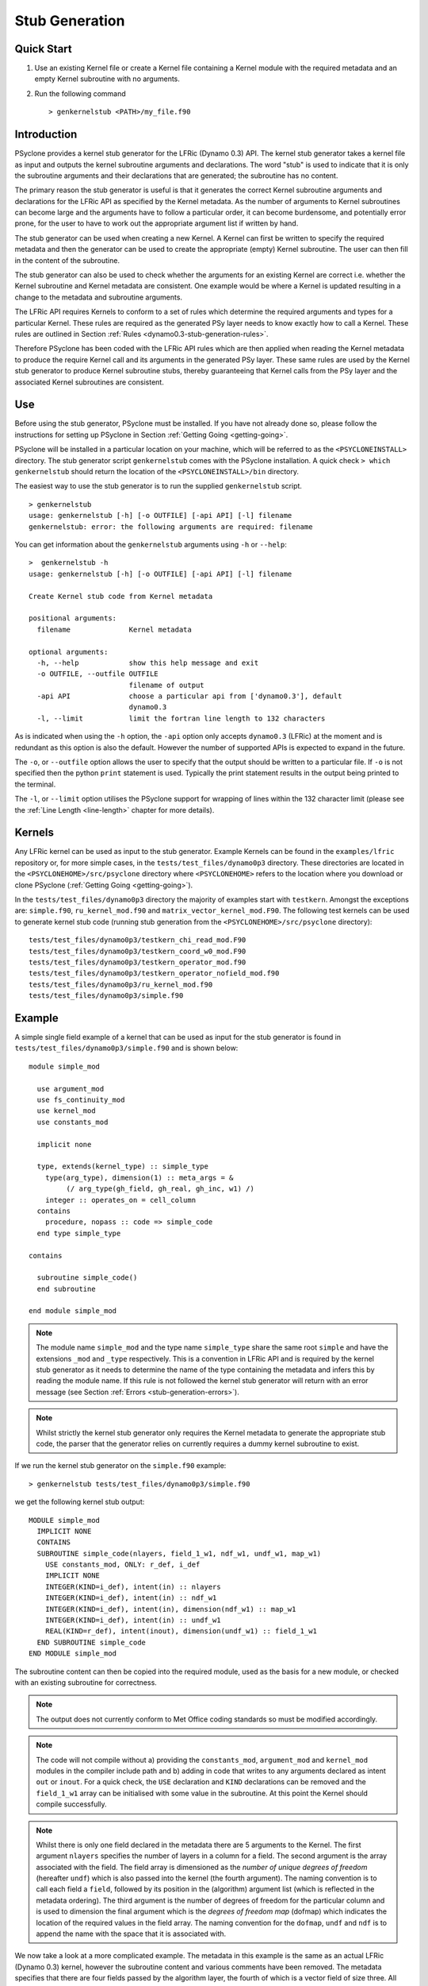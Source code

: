 .. -----------------------------------------------------------------------------
.. BSD 3-Clause License
..
.. Copyright (c) 2017-2021, Science and Technology Facilities Council
.. All rights reserved.
..
.. Redistribution and use in source and binary forms, with or without
.. modification, are permitted provided that the following conditions are met:
..
.. * Redistributions of source code must retain the above copyright notice, this
..   list of conditions and the following disclaimer.
..
.. * Redistributions in binary form must reproduce the above copyright notice,
..   this list of conditions and the following disclaimer in the documentation
..   and/or other materials provided with the distribution.
..
.. * Neither the name of the copyright holder nor the names of its
..   contributors may be used to endorse or promote products derived from
..   this software without specific prior written permission.
..
.. THIS SOFTWARE IS PROVIDED BY THE COPYRIGHT HOLDERS AND CONTRIBUTORS
.. "AS IS" AND ANY EXPRESS OR IMPLIED WARRANTIES, INCLUDING, BUT NOT
.. LIMITED TO, THE IMPLIED WARRANTIES OF MERCHANTABILITY AND FITNESS
.. FOR A PARTICULAR PURPOSE ARE DISCLAIMED. IN NO EVENT SHALL THE
.. COPYRIGHT HOLDER OR CONTRIBUTORS BE LIABLE FOR ANY DIRECT, INDIRECT,
.. INCIDENTAL, SPECIAL, EXEMPLARY, OR CONSEQUENTIAL DAMAGES (INCLUDING,
.. BUT NOT LIMITED TO, PROCUREMENT OF SUBSTITUTE GOODS OR SERVICES;
.. LOSS OF USE, DATA, OR PROFITS; OR BUSINESS INTERRUPTION) HOWEVER
.. CAUSED AND ON ANY THEORY OF LIABILITY, WHETHER IN CONTRACT, STRICT
.. LIABILITY, OR TORT (INCLUDING NEGLIGENCE OR OTHERWISE) ARISING IN
.. ANY WAY OUT OF THE USE OF THIS SOFTWARE, EVEN IF ADVISED OF THE
.. POSSIBILITY OF SUCH DAMAGE.
.. -----------------------------------------------------------------------------
.. Written by R. W. Ford and A. R. Porter, STFC Daresbury Lab
.. Modified by I. Kavcic, Met Office

.. _stub-generation:

Stub Generation
===============

Quick Start
-----------

1) Use an existing Kernel file or create a Kernel file containing a
   Kernel module with the required metadata and an empty Kernel
   subroutine with no arguments.
2) Run the following command ::

    > genkernelstub <PATH>/my_file.f90

Introduction
------------

PSyclone provides a kernel stub generator for the LFRic (Dynamo 0.3) API.
The kernel stub generator takes a kernel file as input and outputs the
kernel subroutine arguments and declarations. The word "stub" is used
to indicate that it is only the subroutine arguments and their
declarations that are generated; the subroutine has no content.

The primary reason the stub generator is useful is that it generates
the correct Kernel subroutine arguments and declarations for the
LFRic API as specified by the Kernel metadata. As the number of
arguments to Kernel subroutines can become large and the arguments
have to follow a particular order, it can become burdensome, and
potentially error prone, for the user to have to work out the
appropriate argument list if written by hand.

The stub generator can be used when creating a new Kernel. A Kernel
can first be written to specify the required metadata and then the
generator can be used to create the appropriate (empty) Kernel
subroutine. The user can then fill in the content of the subroutine.

The stub generator can also be used to check whether the arguments for
an existing Kernel are correct i.e. whether the Kernel subroutine and
Kernel metadata are consistent. One example would be where a Kernel is
updated resulting in a change to the metadata and subroutine
arguments.

The LFRic API requires Kernels to conform to a set of rules which
determine the required arguments and types for a particular
Kernel. These rules are required as the generated PSy layer needs to
know exactly how to call a Kernel. These rules are outlined in Section
:ref:`Rules <dynamo0.3-stub-generation-rules>`.

Therefore PSyclone has been coded with the LFRic API rules which
are then applied when reading the Kernel metadata to produce the
require Kernel call and its arguments in the generated PSy
layer. These same rules are used by the Kernel stub generator to
produce Kernel subroutine stubs, thereby guaranteeing that Kernel
calls from the PSy layer and the associated Kernel subroutines are
consistent.

.. _stub-generation-use:

Use
---

Before using the stub generator, PSyclone must be installed. If you
have not already done so, please follow the instructions for setting
up PSyclone in Section :ref:`Getting Going <getting-going>`.

PSyclone will be installed in a particular location on your machine,
which will be referred to as the ``<PSYCLONEINSTALL>`` directory. The
stub generator script ``genkernelstub`` comes with the PSyclone
installation. A quick check ``> which genkernelstub`` should return
the location of the ``<PSYCLONEINSTALL>/bin`` directory.

The easiest way to use the stub generator is to run the supplied
``genkernelstub`` script.
::

    > genkernelstub
    usage: genkernelstub [-h] [-o OUTFILE] [-api API] [-l] filename
    genkernelstub: error: the following arguments are required: filename

You can get information about the ``genkernelstub`` arguments using
``-h`` or ``--help``:
::

  >  genkernelstub -h
  usage: genkernelstub [-h] [-o OUTFILE] [-api API] [-l] filename

  Create Kernel stub code from Kernel metadata

  positional arguments:
    filename              Kernel metadata

  optional arguments:
    -h, --help            show this help message and exit
    -o OUTFILE, --outfile OUTFILE
                          filename of output
    -api API              choose a particular api from ['dynamo0.3'], default
                          dynamo0.3
    -l, --limit           limit the fortran line length to 132 characters

As is indicated when using the ``-h`` option, the ``-api`` option only
accepts ``dynamo0.3`` (LFRic) at the moment and is redundant as this option
is also the default. However the number of supported APIs is expected to
expand in the future.

The ``-o``, or ``--outfile`` option allows the user to specify that
the output should be written to a particular file. If ``-o`` is not
specified then the python ``print`` statement is used. Typically the
print statement results in the output being printed to the terminal.

The ``-l``, or ``--limit`` option utilises the PSyclone support for
wrapping of lines within the 132 character limit (please see the
:ref:`Line Length <line-length>` chapter for more details).

.. _stub-generation-kernels:

Kernels
-------

Any LFRic kernel can be used as input to the stub generator.
Example Kernels can be found in the ``examples/lfric`` repository or,
for more simple cases, in the ``tests/test_files/dynamo0p3`` directory.
These directories are located in the ``<PSYCLONEHOME>/src/psyclone``
directory where ``<PSYCLONEHOME>`` refers to the location where you
download or clone PSyclone (:ref:`Getting Going <getting-going>`).

In the ``tests/test_files/dynamo0p3`` directory the majority of examples
start with ``testkern``. Amongst the exceptions are: ``simple.f90``,
``ru_kernel_mod.f90`` and ``matrix_vector_kernel_mod.F90``. The following
test kernels can be used to generate kernel stub code (running stub
generation from the ``<PSYCLONEHOME>/src/psyclone`` directory):
::

    tests/test_files/dynamo0p3/testkern_chi_read_mod.F90
    tests/test_files/dynamo0p3/testkern_coord_w0_mod.F90
    tests/test_files/dynamo0p3/testkern_operator_mod.f90
    tests/test_files/dynamo0p3/testkern_operator_nofield_mod.f90
    tests/test_files/dynamo0p3/ru_kernel_mod.f90
    tests/test_files/dynamo0p3/simple.f90

.. _stub-generation-example:

Example
-------

A simple single field example of a kernel that can be used as input for the
stub generator is found in ``tests/test_files/dynamo0p3/simple.f90`` and
is shown below:
::

  module simple_mod

    use argument_mod
    use fs_continuity_mod
    use kernel_mod
    use constants_mod

    implicit none

    type, extends(kernel_type) :: simple_type
      type(arg_type), dimension(1) :: meta_args = &
           (/ arg_type(gh_field, gh_real, gh_inc, w1) /)
      integer :: operates_on = cell_column
    contains
      procedure, nopass :: code => simple_code
    end type simple_type

  contains

    subroutine simple_code()
    end subroutine

  end module simple_mod

.. note:: The module name ``simple_mod`` and the type name ``simple_type``
          share the same root ``simple`` and have the extensions ``_mod``
          and ``_type`` respectively. This is a convention in LFRic API
          and is required by the kernel stub generator as it needs to
          determine the name of the type containing the metadata and infers
          this by reading the module name. If this rule is not followed the
          kernel stub generator will return with an error message
          (see Section :ref:`Errors <stub-generation-errors>`).

.. note:: Whilst strictly the kernel stub generator only requires the Kernel
          metadata to generate the appropriate stub code, the parser that
          the generator relies on currently requires a dummy kernel subroutine
          to exist.

If we run the kernel stub generator on the ``simple.f90`` example:
::

  > genkernelstub tests/test_files/dynamo0p3/simple.f90

we get the following kernel stub output:
::

  MODULE simple_mod
    IMPLICIT NONE
    CONTAINS
    SUBROUTINE simple_code(nlayers, field_1_w1, ndf_w1, undf_w1, map_w1)
      USE constants_mod, ONLY: r_def, i_def
      IMPLICIT NONE
      INTEGER(KIND=i_def), intent(in) :: nlayers
      INTEGER(KIND=i_def), intent(in) :: ndf_w1
      INTEGER(KIND=i_def), intent(in), dimension(ndf_w1) :: map_w1
      INTEGER(KIND=i_def), intent(in) :: undf_w1
      REAL(KIND=r_def), intent(inout), dimension(undf_w1) :: field_1_w1
    END SUBROUTINE simple_code
  END MODULE simple_mod

The subroutine content can then be copied into the required module,
used as the basis for a new module, or checked with an existing
subroutine for correctness.

.. note:: The output does not currently conform to Met Office coding
          standards so must be modified accordingly.

.. note:: The code will not compile without a) providing the
          ``constants_mod``, ``argument_mod`` and ``kernel_mod`` modules
          in the compiler include path and b) adding in code that writes
          to any arguments declared as intent ``out`` or ``inout``. For a
          quick check, the ``USE`` declaration and ``KIND`` declarations
          can be removed and the ``field_1_w1`` array can be initialised
          with some value in the subroutine. At this point the Kernel
          should compile successfully.

.. note:: Whilst there is only one field declared in the metadata there
          are 5 arguments to the Kernel. The first argument ``nlayers``
          specifies the number of layers in a column for a field. The
          second argument is the array associated with the field. The
          field array is dimensioned as the *number of unique degrees
          of freedom* (hereafter ``undf``) which is also passed into
          the kernel (the fourth argument). The naming convention is to
          call each field a ``field``, followed by its position in the
          (algorithm) argument list (which is reflected in the metadata
          ordering). The third argument is the number of degrees of freedom
          for the particular column and is used to dimension the final
          argument which is the *degrees of freedom map* (dofmap) which
          indicates the location of the required values in the field array.
          The naming convention for the ``dofmap``, ``undf`` and ``ndf`` is
          to append the name with the space that it is associated with.

We now take a look at a more complicated example. The metadata in this
example is the same as an actual LFRic (Dynamo 0.3) kernel, however the
subroutine content and various comments have been removed. The metadata
specifies that there are four fields passed by the algorithm layer, the
fourth of which is a vector field of size three. All three of the spaces
require a basis function and the ``W0`` and ``W2`` function spaces
additionally require a differential basis function. The content of the
Kernel, excluding the subroutine body, is given below.
::

  module ru_kernel_mod

  use argument_mod
  use fs_continuity_mod
  use kernel_mod
  use constants_mod

  implicit none

  private

  type, public, extends(kernel_type) :: ru_kernel_type
    private
    type(arg_type) :: meta_args(6) = (/                                  &
         arg_type(GH_FIELD,   GH_REAL,    GH_INC,  W2),                  &
         arg_type(GH_FIELD,   GH_REAL,    GH_READ, W3),                  &
         arg_type(GH_SCALAR,  GH_INTEGER, GH_READ),                      &
         arg_type(GH_SCALAR,  GH_REAL,    GH_READ),                      &
         arg_type(GH_FIELD,   GH_REAL,    GH_READ, W0),                  &
         arg_type(GH_FIELD*3, GH_REAL,    GH_READ, W0)                   &
         /)
    type(func_type) :: meta_funcs(3) = (/                                &
         func_type(W2, GH_BASIS, GH_DIFF_BASIS),                         &
         func_type(W3, GH_BASIS),                                        &
         func_type(W0, GH_BASIS, GH_DIFF_BASIS)                          &
         /)
    integer :: operates_on = CELL_COLUMN
    integer :: gh_shape = gh_quadrature_XYoZ
  contains
    procedure, nopass :: ru_code
  end type

  public ru_code

  contains

    subroutine ru_code()
    end subroutine ru_code

  end module ru_kernel_mod

If we run the kernel stub generator on this example::

  > genkernelstub tests/test_files/dynamo0p3/ru_kernel_mod.f90

we obtain the following output::

   MODULE ru_mod
    IMPLICIT NONE
    CONTAINS
    SUBROUTINE ru_code(nlayers, field_1_w2, field_2_w3, iscalar_3, rscalar_4, &
                       field_5_w0, field_6_w0_v1, field_6_w0_v2, field_6_w0_v3, &
                       ndf_w2, undf_w2, map_w2, basis_w2_qr_xyoz, &
                       diff_basis_w2_qr_xyoz, ndf_w3, undf_w3, map_w3, &
                       basis_w3_qr_xyoz, ndf_w0, undf_w0, map_w0, &
                       basis_w0_qr_xyoz, diff_basis_w0_qr_xyoz, &
                       np_xy_qr_xyoz, np_z_qr_xyoz, weights_xy_qr_xyoz, weights_z_qr_xyoz)
      USE constants_mod, ONLY: r_def, i_def
      IMPLICIT NONE
      INTEGER(KIND=i_def), intent(in) :: nlayers
      INTEGER(KIND=i_def), intent(in) :: ndf_w0
      INTEGER(KIND=i_def), intent(in), dimension(ndf_w0) :: map_w0
      INTEGER(KIND=i_def), intent(in) :: ndf_w2
      INTEGER(KIND=i_def), intent(in), dimension(ndf_w2) :: map_w2
      INTEGER(KIND=i_def), intent(in) :: ndf_w3
      INTEGER(KIND=i_def), intent(in), dimension(ndf_w3) :: map_w3
      INTEGER(KIND=i_def), intent(in) :: undf_w2, undf_w3, undf_w0
      REAL(KIND=r_def), intent(in) :: rscalar_4
      INTEGER(KIND=i_def), intent(in) :: iscalar_3
      REAL(KIND=r_def), intent(inout), dimension(undf_w2) :: field_1_w2
      REAL(KIND=r_def), intent(in), dimension(undf_w3) :: field_2_w3
      REAL(KIND=r_def), intent(in), dimension(undf_w0) :: field_5_w0
      REAL(KIND=r_def), intent(in), dimension(undf_w0) :: field_6_w0_v1
      REAL(KIND=r_def), intent(in), dimension(undf_w0) :: field_6_w0_v2
      REAL(KIND=r_def), intent(in), dimension(undf_w0) :: field_6_w0_v3
      INTEGER(KIND=i_def), intent(in) :: np_xy_qr_xyoz, np_z_qr_xyoz
      REAL(KIND=r_def), intent(in), dimension(3,ndf_w2,np_xy_qr_xyoz,np_z_qr_xyoz) :: basis_w2_qr_xyoz
      REAL(KIND=r_def), intent(in), dimension(1,ndf_w2,np_xy_qr_xyoz,np_z_qr_xyoz) :: diff_basis_w2_qr_xyoz
      REAL(KIND=r_def), intent(in), dimension(1,ndf_w3,np_xy_qr_xyoz,np_z_qr_xyoz) :: basis_w3_qr_xyoz
      REAL(KIND=r_def), intent(in), dimension(1,ndf_w0,np_xy_qr_xyoz,np_z_qr_xyoz) :: basis_w0_qr_xyoz
      REAL(KIND=r_def), intent(in), dimension(3,ndf_w0,np_xy_qr_xyoz,np_z_qr_xyoz) :: diff_basis_w0_qr_xyoz
      REAL(KIND=r_def), intent(in), dimension(np_xy_qr_xyoz) :: weights_xy_qr_xyoz
      REAL(KIND=r_def), intent(in), dimension(np_z_qr_xyoz) :: weights_z_qr_xyoz
    END SUBROUTINE ru_code
  END MODULE ru_mod

The above example demonstrates that the argument list can get quite
complex. Rather than going through an explanation of each argument you
are referred to Section :ref:`Rules <dynamo0.3-stub-generation-rules>` for
more details on the rules for argument types and argument ordering.
Regarding naming conventions for arguments you can see that the arrays
associated with the fields are labelled as 1-6 depending on their
position in the metadata. For a vector field, each vector results in a
different array. These are distinguished by appending ``_vx`` where ``x`` is
the number of the vector.

The introduction of stencil operations on field arguments further complicates
the argument list of a kernel. An example of the use of the stub generator
for a kernel that performs stencil operations is provided in
``examples/lfric/eg5``.
::

  > genkernelstub ../../examples/lfric/eg5/conservative_flux_kernel_mod.F90

.. _stub-generation-errors:

Errors
------

The stub generator has been written to provide useful errors if
mistakes are found. If you run the generator and it does not produce a
useful error - and in particular if it produces a stack trace - please
contact the PSyclone developers.

The following tests do not produce stub kernel code either because
they are invalid or because they contain functionality that is not
supported in the stub generator.
::

    tests/test_files/dynamo0p3/testkern_any_space_1_mod.f90
    tests/test_files/dynamo0p3/testkern_any_space_4_mod.f90
    tests/test_files/dynamo0p3/testkern_any_discontinuous_space_op_2_mod.f90
    tests/test_files/dynamo0p3/testkern_dofs_mod.f90
    tests/test_files/dynamo0p3/testkern_invalid_fortran.F90
    tests/test_files/dynamo0p3/testkern_short_name.F90
    tests/test_files/dynamo0p3/testkern_no_datatype.F90
    tests/test_files/dynamo0p3/testkern_qr.F90

``testkern_invalid_fortran.F90``, ``testkern_no_datatype.F90``,
``testkern_short_name.F90`` and ``testkern_qr.F90`` are designed to be
invalid for PSyclone stub generation testing purposes and should produce
appropriate errors. Two examples are below:
::

    > genkernelstub tests/test_files/dynamo0p3/testkern_invalid_fortran.F90
    Error: 'Parse Error: Code appears to be invalid Fortran'

    > genkernelstub tests/test_files/dynamo0p3/testkern_no_datatype.F90
    Error: 'Parse Error: Kernel type testkern_type does not exist'

``testkern_dofs_mod.f90`` is an example with an unsupported feature, as the
``operates_on`` metadata specifies ``dof``. Currently only kernels with
``operates_on=CELL_COLUMN`` are supported by the stub generator.

Generic function space metadata ``any_space`` and ``any_discontinuous_space``
(see Section :ref:`Supported Function Spaces <dynamo0.3-function-space>`
for function-space identifiers) are currently only supported for
:ref:`LFRic (Dynamo 0.3) fields <lfric-field>` in the stub generator. Basis
and differential basis functions on these generic function spaces, required
for :ref:`quadrature <dynamo0.3-quadrature>` and
:ref:`evaluators <dynamo0.3-gh-shape>`, are not supported. Hence,
``testkern_any_space_1_mod.f90``, ``testkern_any_space_4_mod.f90`` and
``testkern_any_discontinuous_space_op_2_mod.f90`` should fail with
appropriate warnings because of that. For example:
::

    > genkernelstub tests/test_files/dynamo0p3/testkern_any_space_1_mod.f90
    Error: "Generation Error: Unsupported space for basis function, expecting
    one of ['w3', 'wtheta', 'w2v', 'w2vtrace', 'w2broken', 'w0', 'w1', 'w2',
    'w2trace', 'w2h', 'w2htrace', 'any_w2', 'wchi'] but found 'any_space_1'"

As noted above, if the LFRic API naming convention for module and type
names is not followed, the stub generator will return with an error
message. For example:
::

    > genkernelstub tests/test_files/dynamo0p3/testkern_qr.F90
    Error: "Parse Error: Error, module name 'testkern_qr' does not have
    '_mod' as an extension. This convention is assumed."
